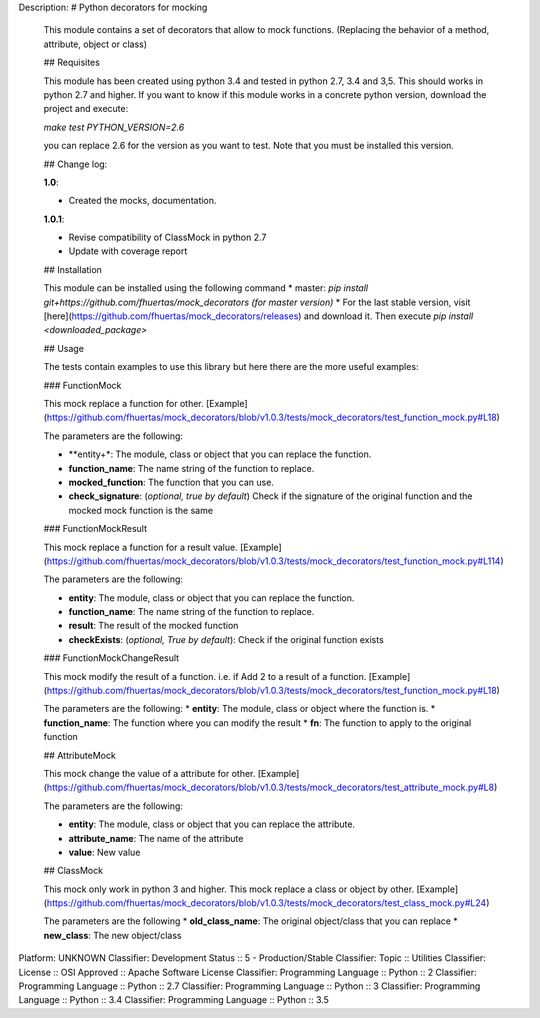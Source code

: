 Description: # Python decorators for mocking
        
        This module contains a set of decorators that allow to mock functions. (Replacing the behavior of a method, attribute, object or class)
        
        ## Requisites
        
        This module has been created using python 3.4 and tested in python 2.7, 3.4 and 3,5. This should works in python 2.7 and higher. If you want to know if this module works
        in a concrete python version, download the project and execute:
        
        `make test PYTHON_VERSION=2.6`
        
        you can replace 2.6 for the version as you want to test. Note that you must be installed this version. 
        
        ## Change log: 
        
        **1.0**:
        
        * Created the mocks, documentation.
        
        **1.0.1**:
        
        * Revise compatibility of ClassMock in python 2.7
        * Update with coverage report
        
        
        ## Installation
        
        This module can be installed using the following command
        * master: `pip install git+https://github.com/fhuertas/mock_decorators (for master version)`
        * For the last stable version, visit [here](https://github.com/fhuertas/mock_decorators/releases) and download it. Then execute `pip install <downloaded_package>`
        
        ## Usage
        
        The tests contain examples to use this library but here there are the more useful examples: 
        
        ### FunctionMock
        
        This mock replace a function for other. [Example](https://github.com/fhuertas/mock_decorators/blob/v1.0.3/tests/mock_decorators/test_function_mock.py#L18) 
        
        The parameters are the following: 
        
        * **entity+*: The module, class or object that you can replace the function. 
        * **function_name**: The name string of the function to replace.
        * **mocked_function**: The function that you can use. 
        * **check_signature**: (*optional, true by default*) Check if the signature of the original function and the mocked mock function is the same
         
        ### FunctionMockResult
        
        This mock replace a function for a result value. [Example](https://github.com/fhuertas/mock_decorators/blob/v1.0.3/tests/mock_decorators/test_function_mock.py#L114)
        
        The parameters are the following: 
        
        * **entity**: The module, class or object that you can replace the function.
        * **function_name**: The name string of the function to replace.
        * **result**: The result of the mocked function 
        * **checkExists**: (*optional, True by default*): Check if the original function exists 
        
        ### FunctionMockChangeResult
        
        This mock modify the result of a function. i.e. if Add 2 to a result of a function. 
        [Example](https://github.com/fhuertas/mock_decorators/blob/v1.0.3/tests/mock_decorators/test_function_mock.py#L18)
        
        The parameters are the following:
        * **entity**: The module, class or object where the function is.
        * **function_name**: The function where you can modify the result 
        * **fn**: The function to apply to the original function
        
        ## AttributeMock
        
        This mock change the value of a attribute for other. [Example](https://github.com/fhuertas/mock_decorators/blob/v1.0.3/tests/mock_decorators/test_attribute_mock.py#L8)
        
        The parameters are the following: 
        
        * **entity**: The module, class or object that you can replace the attribute.  
        * **attribute_name**: The name of the attribute 
        * **value**: New value
        
        
        ## ClassMock
        
        This mock only work in python 3 and higher. This mock replace a class or object by other. [Example](https://github.com/fhuertas/mock_decorators/blob/v1.0.3/tests/mock_decorators/test_class_mock.py#L24) 
        
        The parameters are the following
        * **old_class_name**: The original object/class that you can replace
        * **new_class**: The new object/class
        
Platform: UNKNOWN
Classifier: Development Status :: 5 - Production/Stable
Classifier: Topic :: Utilities
Classifier: License :: OSI Approved :: Apache Software License
Classifier: Programming Language :: Python :: 2
Classifier: Programming Language :: Python :: 2.7
Classifier: Programming Language :: Python :: 3
Classifier: Programming Language :: Python :: 3.4
Classifier: Programming Language :: Python :: 3.5
